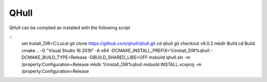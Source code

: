 QHull
*****

QHull can be compiled an installed with the following script

::
    set Install_DIR=C:\Local
    git clone https://github.com/qhull/qhull.git
    cd qhull
    git checkout v8.0.2
    mkdir Build
    cd Build
    cmake .. -G "Visual Studio 16 2019" -A x64 -DCMAKE_INSTALL_PREFIX=%Install_DIR%\qhull -DCMAKE_BUILD_TYPE=Release -DBUILD_SHARED_LIBS=OFF
    msbuild qhull.sln -m /property:Configuration=Release
    mkdir %Install_DIR%\qhull
    msbuild INSTALL.vcxproj -m /property:Configuration=Release
    